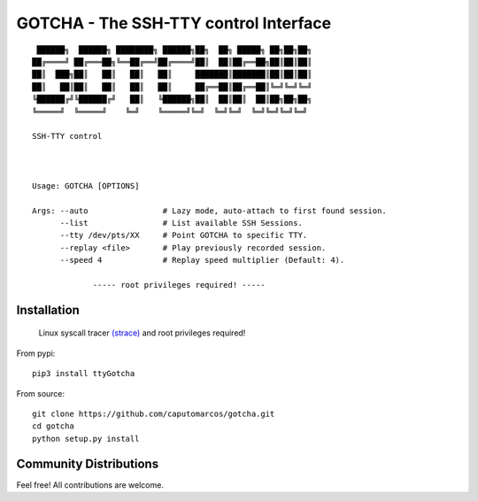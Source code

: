 GOTCHA - The SSH-TTY control Interface
======================================
::

         ██████╗  ██████╗ ████████╗ ██████╗██╗  ██╗ █████╗ ██╗██╗██╗
        ██╔════╝ ██╔═══██╗╚══██╔══╝██╔════╝██║  ██║██╔══██╗██║██║██║
        ██║  ███╗██║   ██║   ██║   ██║     ███████║███████║██║██║██║
        ██║   ██║██║   ██║   ██║   ██║     ██╔══██║██╔══██║╚═╝╚═╝╚═╝
        ╚██████╔╝╚██████╔╝   ██║   ╚██████╗██║  ██║██║  ██║██╗██╗██╗
        ╚═════╝  ╚═════╝    ╚═╝    ╚═════╝╚═╝  ╚═╝╚═╝  ╚═╝╚═╝╚═╝╚═╝

        SSH-TTY control
        


        Usage: GOTCHA [OPTIONS]

        Args: --auto                # Lazy mode, auto-attach to first found session.
              --list                # List available SSH Sessions.
              --tty /dev/pts/XX     # Point GOTCHA to specific TTY.
              --replay <file>       # Play previously recorded session.
              --speed 4             # Replay speed multiplier (Default: 4).

                     ----- root privileges required! -----

Installation
------------
   
   Linux syscall tracer `(strace) <https://strace.io/>`_ and root privileges required!

From pypi::

   pip3 install ttyGotcha

From source::

   git clone https://github.com/caputomarcos/gotcha.git
   cd gotcha
   python setup.py install


Community Distributions
-----------------------

Feel free! All contributions are welcome.
